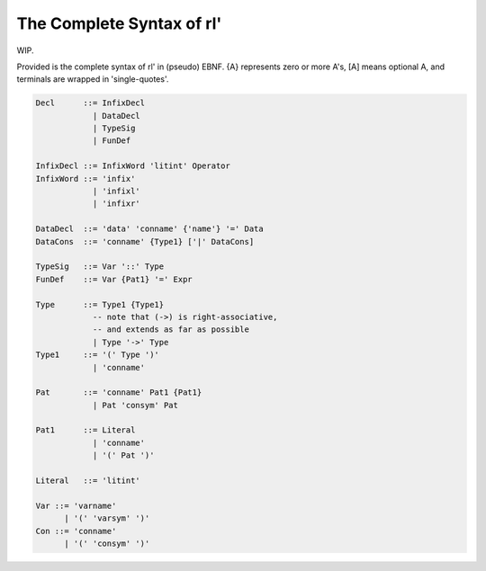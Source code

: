 The Complete Syntax of rl'
==========================

WIP.

Provided is the complete syntax of rl' in (pseudo) EBNF. {A} represents zero or
more A's, [A] means optional A, and terminals are wrapped in 'single-quotes'.

.. math
   :nowrap:

   \setlength{\grammarparsep}{20pt plus 1pt minus 1pt}
   \setlength{\grammarindent}{12em}
   \begin{grammar}
       <Decl> ::= <InfixDecl>
       \alt <DataDecl>
       \alt <TypeSig>
       \alt <FunDef>

       <InfixDecl> ::= <InfixWord> `litint' <Name>
       <InfixWord> ::= `infix'
       \alt `infixl'
       \alt `infixr'

       <DataDecl> ::= `data' `conname' {}

   \end{grammar}

.. code-block:: bnf

   Decl      ::= InfixDecl
               | DataDecl
               | TypeSig
               | FunDef

   InfixDecl ::= InfixWord 'litint' Operator
   InfixWord ::= 'infix'
               | 'infixl'
               | 'infixr'

   DataDecl  ::= 'data' 'conname' {'name'} '=' Data
   DataCons  ::= 'conname' {Type1} ['|' DataCons]

   TypeSig   ::= Var '::' Type
   FunDef    ::= Var {Pat1} '=' Expr

   Type      ::= Type1 {Type1}
               -- note that (->) is right-associative,
               -- and extends as far as possible
               | Type '->' Type
   Type1     ::= '(' Type ')'
               | 'conname'

   Pat       ::= 'conname' Pat1 {Pat1}
               | Pat 'consym' Pat

   Pat1      ::= Literal
               | 'conname'
               | '(' Pat ')'

   Literal   ::= 'litint'

   Var ::= 'varname'
         | '(' 'varsym' ')'
   Con ::= 'conname'
         | '(' 'consym' ')'

